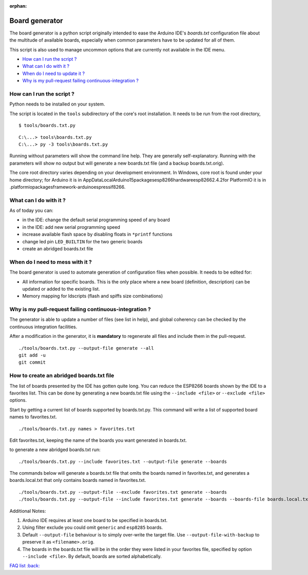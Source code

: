:orphan:

Board generator
---------------

The board generator is a python script originally intended to ease the
Arduino IDE's `boards.txt` configuration file about the multitude of
available boards, especially when common parameters have to be updated for
all of them.

This script is also used to manage uncommon options that are currently not
available in the IDE menu.

-  `How can I run the script ? <#how-can-i-run-the-script>`__
-  `What can I do with it ? <#what-can-i-do-with-it>`__
-  `When do I need to update it ? <#when-do-i-need-to-mess-with-it>`__
-  `Why is my pull-request failing continuous-integration ? <#why-is-my-pull-request-failing-continuous-integration>`__

How can I run the script ?
~~~~~~~~~~~~~~~~~~~~~~~~~~

Python needs to be installed on your system.

The script is located in the ``tools`` subdirectory of the core's root installation.
It needs to be run from the root directory,

::

    $ tools/boards.txt.py

::

    C:\...> tools\boards.txt.py
    C:\...> py -3 tools\boards.txt.py

Running without parameters will show the command line help.  They are
generally self-explanatory.  Running with the parameters will show no output but will generate a new boards.txt file (and a backup boards.txt.orig).

The core root directory varies depending on your development environment.  In Windows, core root is found under your home directory; for Arduino it is in AppData\Local\Arduino15\packages\esp8266\hardware\esp8266\2.4.2\ for PlatformIO it is in .platformio\packages\framework-arduinoespressif8266.


What can I do with it ?
~~~~~~~~~~~~~~~~~~~~~~~

As of today you can:

* in the IDE: change the default serial programming speed of any board

* in the IDE: add new serial programming speed

* increase available flash space by disabling floats in ``*printf`` functions

* change led pin ``LED_BUILTIN`` for the two generic boards

* create an abridged boards.txt file


When do I need to mess with it ?
~~~~~~~~~~~~~~~~~~~~~~~~~~~~~~~~

The board generator is used to automate generation of configuration files
when possible.  It needs to be edited for:

* All information for specific boards.  This is the only place where a new
  board (definition, description) can be updated or added to the existing
  list.

* Memory mapping for ldscripts (flash and spiffs size combinations)


Why is my pull-request failing continuous-integration ?
~~~~~~~~~~~~~~~~~~~~~~~~~~~~~~~~~~~~~~~~~~~~~~~~~~~~~~~

The generator is able to update a number of files (see list in help), and
global coherency can be checked by the continuous integration facilities.

After a modification in the generator, it is **mandatory** to regenerate all
files and include them in the pull-request.

::

    ./tools/boards.txt.py --output-file generate --all
    git add -u
    git commit


How to create an abridged boards.txt file
~~~~~~~~~~~~~~~~~~~~~~~~~~~~~~~~~~~~~~~~~

The list of boards presented by the IDE has gotten quite long. You can reduce
the ESP8266 boards shown by the IDE to a favorites list. This can
be done by generating a new boards.txt file using the ``--include <file>``
or ``--exclude <file>`` options.

Start by getting a current list of boards supported by boards.txt.py.
This command will write a list of supported board names to favorites.txt.

::

    ./tools/boards.txt.py names > favorites.txt

Edit favorites.txt, keeping the name of the boards you want generated in
boards.txt.

to generate a new abridged boards.txt run:

::

   ./tools/boards.txt.py --include favorites.txt --output-file generate --boards


The commands below will generate a boards.txt file that omits the boards named
in favorites.txt, and generates a boards.local.txt that only contains boards
named in favorites.txt.

::

    ./tools/boards.txt.py --output-file --exclude favorites.txt generate --boards
    ./tools/boards.txt.py --output-file --include favorites.txt generate --boards --boards-file boards.local.txt

Additional Notes:

1. Arduino IDE requires at least one board to be specified in boards.txt.

2. Using filter exclude you could omit ``generic`` and ``esp8285`` boards.

3. Default ``--output-file`` behaviour is to simply over-write the target file. Use ``--output-file-with-backup`` to preserve it as ``<filename>.orig``.

4. The boards in the boards.txt file will be in the order they were listed in your favorites file, specified by option ``--include <file>``. By default, boards are sorted alphabetically.

`FAQ list :back: <readme.rst>`__

